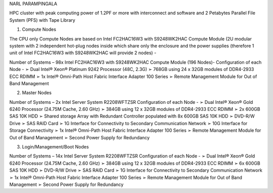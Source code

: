 NARL PARAMPINGALA


HPC cluster with peak computing power of 1.2PF or more with interconnect and software and 
2 Petabytes Parallel File System (PFS) with Tape Library

1. Compute Nodes 
 
The CPU only Compute Nodes are based on Intel FC2HAC16W3 with S9248WK2HAC Compute Module (2U modular system with 2 independent hot-plug nodes inside which share only the enclosure and the power supplies (therefore 1 unit of Intel FC2HAC16W3 with S9248WK2HAC will provide 2 nodes) - 
 
Number of Systems – 98x Intel FC2HAC16W3 with S9248WK2HAC Compute Module (196 Nodes)- Configuration of each Node - 
➢ Dual Intel® Xeon® Platinum 9242 Processor (48C, 2.3G) 
➢ 768GB using 24 x 32GB modules of DDR4-2933 ECC RDIMM 
➢ 1x Intel® Omni-Path Host Fabric Interface Adapter 100 Series 
➢ Remote Management Module for Out of Band Management 
 
2. Master Nodes 
 
Number of Systems – 2x Intel Server System R2208WFTZSR Configuration of each Node - 
➢ Dual Intel® Xeon® Gold 6240 Processor (24.75M Cache, 2.60 GHz) 
➢ 384GB using 12 x 32GB modules of DDR4-2933 ECC RDIMM
➢ 2x 600GB SAS 10K HDD 
➢ Shared storage Array with Redundant Controller populated with 8x 600GB SAS 10K HDD 
➢ DVD-R/W Drive ➢ SAS RAID Card 
➢ 1G Interface for Connectivity to Secondary Communication Network 
➢ 10G Interface for Storage Connectivity 
➢ 1x Intel® Omni-Path Host Fabric Interface Adapter 100 Series 
➢ Remote Management Module for Out of Band Management 
➢ Second Power Supply for Redundancy 
 
3. Login/Management/Boot Nodes 
 
Number of Systems – 14x Intel Server System R2208WFTZSR Configuration of each Node - 
➢ Dual Intel® Xeon® Gold 6240 Processor (24.75M Cache, 2.60 GHz) 
➢ 384GB using 12 x 32GB modules of DDR4-2933 ECC RDIMM 
➢ 6x 600GB SAS 10K HDD 
➢ DVD-R/W Drive 
➢ SAS RAID Card  
➢ 1G Interface for Connectivity to Secondary Communication Network 
➢ 1x Intel® Omni-Path Host Fabric Interface Adapter 100 Series
➢ Remote Management Module for Out of Band Management 
➢ Second Power Supply for Redundancy 
